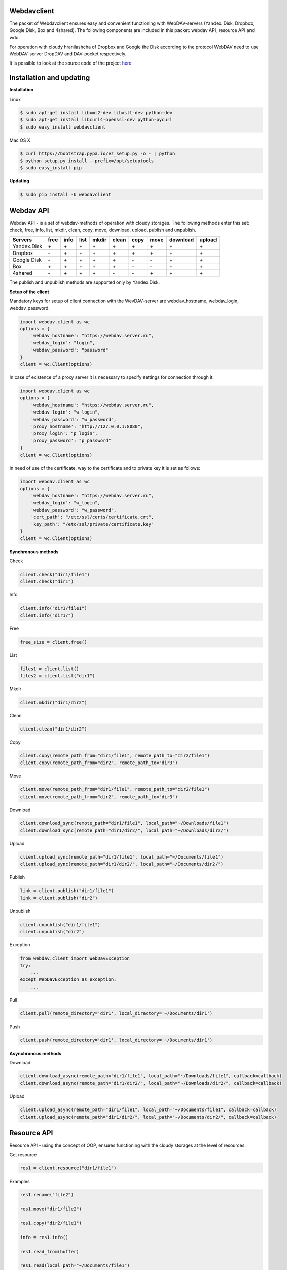 Webdavclient
============

|PyPI version| |Build Status| |Requirements Status|

The packet of Webdavclient ensures easy and convenient functioning with WebDAV-servers (Yandex. Disk, Dropbox, Google Disk, Box and 4shared). The following components are included in this packet: webdav API, resource API and wdc.

For operation with cloudy hranilashcha of Dropbox and Google the Disk according to the protocol
WebDAV need to use WebDAV-server DropDAV and DAV-pocket respectively.

It is possible to look at the source code of the project 
`here <https://github.com/designerror/webdavclient>`__ |Github|

Installation and updating
=========================

**Installation**

Linux

.. code:: bash

    $ sudo apt-get install libxml2-dev libxslt-dev python-dev
    $ sudo apt-get install libcurl4-openssl-dev python-pycurl 
    $ sudo easy_install webdavclient
    
Mac OS X

.. code:: bash

    $ curl https://bootstrap.pypa.io/ez_setup.py -o - | python
    $ python setup.py install --prefix=/opt/setuptools
    $ sudo easy_install pip

**Updating**

.. code:: bash

    $ sudo pip install -U webdavclient

Webdav API
==========

Webdav API - is a set of webdav-methods of operation with
cloudy storages. The following methods enter this set: check,
free, info, list, mkdir, clean, copy, move, download, upload, publish and
unpublish.

+---------------+--------+--------+--------+---------+---------+--------+--------+------------+----------+
| Servers       | free   | info   | list   | mkdir   | clean   | copy   | move   | download   | upload   |
+===============+========+========+========+=========+=========+========+========+============+==========+
| Yandex.Disk   | \+     | \+     | \+     | \+      | \+      | \+     | \+     | \+         | \+       |
+---------------+--------+--------+--------+---------+---------+--------+--------+------------+----------+
| Dropbox       | \-     | \+     | \+     | \+      | \+      | \+     | \+     | \+         | \+       |
+---------------+--------+--------+--------+---------+---------+--------+--------+------------+----------+
| Google Disk   | \-     | \+     | \+     | \+      | \+      | \-     | \-     | \+         | \+       |
+---------------+--------+--------+--------+---------+---------+--------+--------+------------+----------+
| Box           | \+     | \+     | \+     | \+      | \+      | \-     | \-     | \+         | \+       |
+---------------+--------+--------+--------+---------+---------+--------+--------+------------+----------+
| 4shared       | \-     | \+     | \+     | \+      | \-      | \-     | \+     | \+         | \+       |
+---------------+--------+--------+--------+---------+---------+--------+--------+------------+----------+

The publish and unpublish methods are supported only by Yandex.Disk.

**Setup of the client**

Mandatory keys for setup of client connection with the WevDAV-server
are webdav\_hostname, webdav\_login, webdav\_password.

.. code:: python

    import webdav.client as wc
    options = {
        'webdav_hostname': "https://webdav.server.ru",
        'webdav_login': "login",
        'webdav_password': "password"
    }
    client = wc.Client(options)

In case of existence of a proxy server it is necessary to specify settings for connection through it.

.. code:: python

    import webdav.client as wc
    options = {
        'webdav_hostname': "https://webdav.server.ru",
        'webdav_login': "w_login",
        'webdav_password': "w_password",
        'proxy_hostname': "http://127.0.0.1:8080",
        'proxy_login': "p_login",
        'proxy_password': "p_password"
    }
    client = wc.Client(options)

In need of use of the certificate, way to the certificate and
to private key it is set as follows:

.. code:: python

    import webdav.client as wc
    options = {
        'webdav_hostname': "https://webdav.server.ru",
        'webdav_login': "w_login",
        'webdav_password': "w_password",
        'cert_path': "/etc/ssl/certs/certificate.crt",
        'key_path': "/etc/ssl/private/certificate.key"
    }
    client = wc.Client(options)

**Synchronous methods**

Check

.. code:: python

    client.check("dir1/file1")
    client.check("dir1")

Info

.. code:: python

    client.info("dir1/file1")
    client.info("dir1/")

Free

.. code:: python

    free_size = client.free()

List

.. code:: python

    files1 = client.list()
    files2 = client.list("dir1")

Mkdir

.. code:: python

    client.mkdir("dir1/dir2")

Clean

.. code:: python

    client.clean("dir1/dir2")

Copy

.. code:: python

    client.copy(remote_path_from="dir1/file1", remote_path_to="dir2/file1")
    client.copy(remote_path_from="dir2", remote_path_to="dir3")

Move

.. code:: python

    client.move(remote_path_from="dir1/file1", remote_path_to="dir2/file1")
    client.move(remote_path_from="dir2", remote_path_to="dir3")

Download

.. code:: python

    client.download_sync(remote_path="dir1/file1", local_path="~/Downloads/file1")
    client.download_sync(remote_path="dir1/dir2/", local_path="~/Downloads/dir2/")

Upload

.. code:: python

    client.upload_sync(remote_path="dir1/file1", local_path="~/Documents/file1")
    client.upload_sync(remote_path="dir1/dir2/", local_path="~/Documents/dir2/")

Publish

.. code:: python

    link = client.publish("dir1/file1")
    link = client.publish("dir2")

Unpublish

.. code:: python

    client.unpublish("dir1/file1")
    client.unpublish("dir2")

Exception

.. code:: python

    from webdav.client import WebDavException
    try:
        ...
    except WebDavException as exception:
        ...

Pull

.. code:: python

    client.pull(remote_directory='dir1', local_directory='~/Documents/dir1')

Push

.. code:: python

    client.push(remote_directory='dir1', local_directory='~/Documents/dir1')

**Asynchronous methods**

Download

.. code:: python

    client.download_async(remote_path="dir1/file1", local_path="~/Downloads/file1", callback=callback)
    client.download_async(remote_path="dir1/dir2/", local_path="~/Downloads/dir2/", callback=callback)

Upload

.. code:: python

    client.upload_async(remote_path="dir1/file1", local_path="~/Documents/file1", callback=callback)
    client.upload_async(remote_path="dir1/dir2/", local_path="~/Documents/dir2/", callback=callback)

Resource API
============

Resource API - using the concept of OOP, ensures functioning with the cloudy
storages at the level of resources.

Get resource

.. code:: python

    res1 = client.resource("dir1/file1")

Examples

.. code:: python

    res1.rename("file2")

    res1.move("dir1/file2")

    res1.copy("dir2/file1")

    info = res1.info()

    res1.read_from(buffer)

    res1.read(local_path="~/Documents/file1")

    res1.read_async(local_path="~/Documents/file1", callback)

    res1.write_to(buffer)

    res1.write(local_path="~/Downloads/file1")

    res1.write_async(local_path="~/Downloads/file1", callback)

wdc
===

wdc - the cross-platform utility ensuring convenient functioning with
WebDAV-servers directly from your console. In addition to full implementation
methods from webdav API, methods of synchronization of contents are also added
local and remote directories.

**Setup of the client**

The list of settings for WebDAV - servers:

.. code:: yml

    webdav-servers:
      - yandex:
        hostname: https://webdav.yandex.ru
        login:    #login_for_yandex
        password: #pass_for_yandex
      - dropbox:
        hostname: https://dav.dropdav.com
        login:    #login_for dropdav
        password: #pass_for_dropdav
      - google
        hostname: https://dav-pocket.appspot.com/docs/
        login:    #login_for_dav-pocket
        password: #pass_for_dav-pocket
      - box:
        hostname: https://dav.box.com/dav
        login:    #login_for_box
        password: #pass_for_box
      - 4shared:
        hostname: https://webdav.4shared.com
        login:    #login_for_4shared
        password: #pass_for_4shared

Authentication

.. code:: bash

    $ wdc login https://wedbav.server.ru -p http://127.0.0.1:8080
    webdav_login: w_login
    webdav_password: w_password
    proxy_login: p_login
    proxy_password: p_password

Also there are additional keys ``--cert-path[-c]`` and
``--key-path[-k]``.

**Examples**

.. code:: bash

    $ wdc check
    success
    $ wdc check file1
    not success
    $ wdc free
    245234120344
    $ wdc ls dir1
    file1
    ...
    fileN
    $ wdc mkdir dir2
    $ wdc copy dir1/file1 -t dir2/file1
    $ wdc move dir2/file1 -t dir2/file2
    $ wdc download dir1/file1 -t ~/Downloads/file1
    $ wdc download dir1/ -t ~/Downloads/dir1/
    $ wdc upload dir2/file2 -f ~/Documents/file1
    $ wdc upload dir2/ -f ~/Documents/
    $ wdc publish di2/file2
    https://yadi.sk/i/vWtTUcBucAc6k
    $ wdc unpublish dir2/file2
    $ wdc pull dir1/ -t ~/Documents/dir1/
    $ wdc push dir1/ -f ~/Documents/dir1/
    $ wdc info dir1/file1
    {'name': 'file1', 'modified': 'Thu, 23 Oct 2014 16:16:37 GMT',
    'size': '3460064', 'created': '2014-10-23T16:16:37Z'}

.. |PyPI version| image:: https://badge.fury.io/py/webdavclient.svg
   :target: http://badge.fury.io/py/webdavclient
.. |Build Status| image:: https://travis-ci.org/designerror/webdavclient.svg?branch=master
   :target: https://travis-ci.org/designerror/webdavclient
.. |Requirements Status| image:: https://requires.io/github/designerror/webdavclient/requirements.svg?branch=master
     :target: https://requires.io/github/designerror/webdavclient/requirements/?branch=master
     :alt: Requirements Status
.. |Github| image:: https://github.com/favicon.ico
